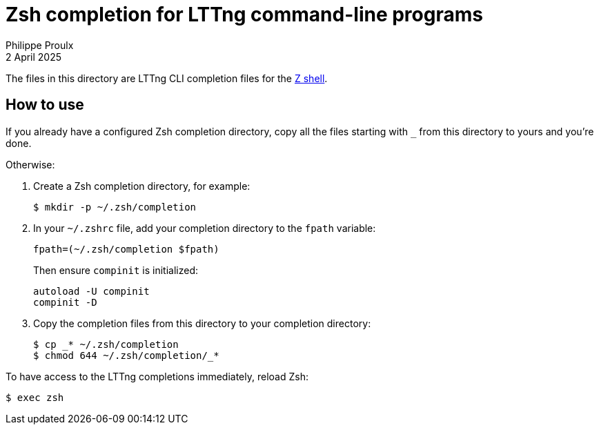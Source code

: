 // Render with Asciidoctor

= Zsh completion for LTTng command-line programs
Philippe Proulx
2 April 2025

The files in this directory are LTTng CLI completion files for the
https://www.zsh.org/[Z{nbsp}shell].

== How to use

If you already have a configured Zsh completion directory, copy all the
files starting with `_` from this directory to yours and you're done.

Otherwise:

. Create a Zsh completion directory, for example:
+
----
$ mkdir -p ~/.zsh/completion
----

. In your `pass:[~/.zshrc]` file, add your completion directory to
  the `fpath` variable:
+
----
fpath=(~/.zsh/completion $fpath)
----
+
Then ensure `compinit` is initialized:
+
----
autoload -U compinit
compinit -D
----

. Copy the completion files from this directory to your completion
  directory:
+
----
$ cp _* ~/.zsh/completion
$ chmod 644 ~/.zsh/completion/_*
----

To have access to the LTTng completions immediately, reload Zsh:

----
$ exec zsh
----
